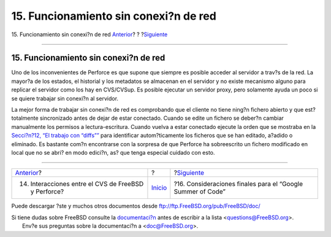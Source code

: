 ======================================
15. Funcionamiento sin conexi?n de red
======================================

.. raw:: html

   <div class="navheader">

15. Funcionamiento sin conexi?n de red
`Anterior <freebsd-cvs-and-p4.html>`__?
?
?\ `Siguiente <soc.html>`__

--------------

.. raw:: html

   </div>

.. raw:: html

   <div class="sect1">

.. raw:: html

   <div class="titlepage" xmlns="">

.. raw:: html

   <div>

.. raw:: html

   <div>

15. Funcionamiento sin conexi?n de red
--------------------------------------

.. raw:: html

   </div>

.. raw:: html

   </div>

.. raw:: html

   </div>

Uno de los inconvenientes de Perforce es que supone que siempre es
posible acceder al servidor a trav?s de la red. La mayor?a de los
estados, el historial y los metadatos se almacenan en el servidor y no
existe mecanismo alguno para replicar el servidor como los hay en
CVS/CVSup. Es posible ejecutar un servidor proxy, pero solamente ayuda
un poco si se quiere trabajar sin conexi?n al servidor.

La mejor forma de trabajar sin conexi?n de red es comprobando que el
cliente no tiene ning?n fichero abierto y que est? totalmente
sincronizado antes de dejar de estar conectado. Cuando se edite un
fichero se deber?n cambiar manualmente los permisos a lectura-escritura.
Cuando vuelva a estar conectado ejecute la orden que se mostraba en la
`Secci?n?12, “El trabajo con “diffs”” <working-with-diffs.html>`__ para
identificar autom?ticamente los ficheros que se han editado, a?adido o
eliminado. Es bastante com?n encontrarse con la sorpresa de que Perforce
ha sobreescrito un fichero modificado en local que no se abri? en modo
edici?n, as? que tenga especial cuidado con esto.

.. raw:: html

   </div>

.. raw:: html

   <div class="navfooter">

--------------

+---------------------------------------------------------+---------------------------+----------------------------------------------------------------+
| `Anterior <freebsd-cvs-and-p4.html>`__?                 | ?                         | ?\ `Siguiente <soc.html>`__                                    |
+---------------------------------------------------------+---------------------------+----------------------------------------------------------------+
| 14. Interacciones entre el CVS de FreeBSD y Perforce?   | `Inicio <index.html>`__   | ?16. Consideraciones finales para el “Google Summer of Code”   |
+---------------------------------------------------------+---------------------------+----------------------------------------------------------------+

.. raw:: html

   </div>

Puede descargar ?ste y muchos otros documentos desde
ftp://ftp.FreeBSD.org/pub/FreeBSD/doc/

| Si tiene dudas sobre FreeBSD consulte la
  `documentaci?n <http://www.FreeBSD.org/docs.html>`__ antes de escribir
  a la lista <questions@FreeBSD.org\ >.
|  Env?e sus preguntas sobre la documentaci?n a <doc@FreeBSD.org\ >.
